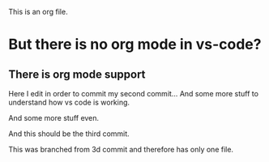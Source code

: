 This is an org file.

* But there is no org mode in vs-code?
** There is org mode support 

Here I edit in order to commit my second commit...
And some more stuff to understand how vs code is working.

And some more stuff even.

And this should be the third commit.

This was branched from 3d commit and therefore has only one file. 

